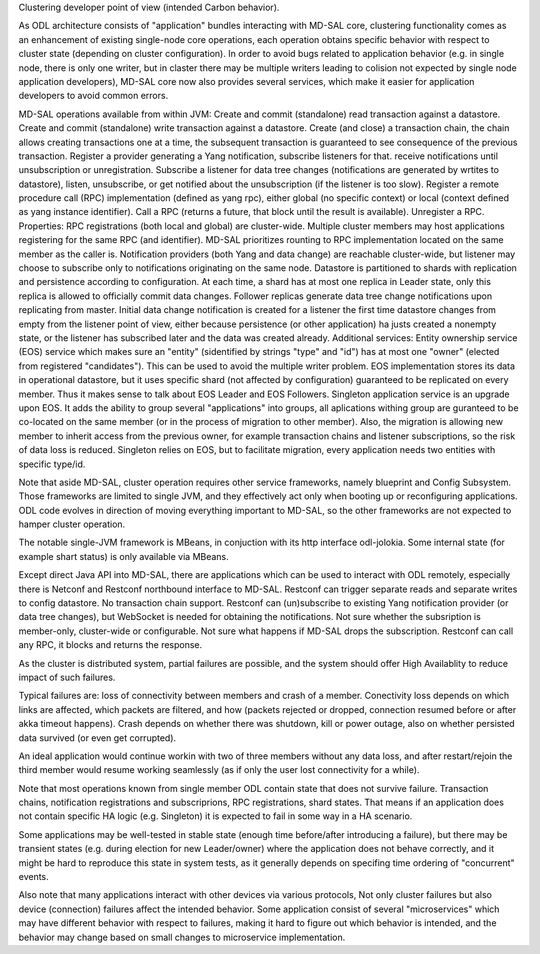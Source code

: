
Clustering developer point of view (intended Carbon behavior).

As ODL architecture consists of "application" bundles interacting with MD-SAL core,
clustering functionality comes as an enhancement of existing single-node core operations,
each operation obtains specific behavior with respect to cluster state
(depending on cluster configuration). In order to avoid bugs related to application behavior
(e.g. in single node, there is only one writer, but in claster there may be multiple writers
leading to colision not expected by single node application developers),
MD-SAL core now also provides several services,
which make it easier for application developers to avoid common errors.

MD-SAL operations available from within JVM:
Create and commit (standalone) read transaction against a datastore.
Create and commit (standalone) write transaction against a datastore.
Create (and close) a transaction chain, the chain allows creating transactions one at a time,
the subsequent transaction is guaranteed to see consequence of the previous transaction.
Register a provider generating a Yang notification, subscribe listeners for that.
receive notifications until unsubscription or unregistration.
Subscribe a listener for data tree changes (notifications are generated by wrtites to datastore),
listen, unsubscribe, or get notified about the unsubscription (if the listener is too slow).
Register a remote procedure call (RPC) implementation (defined as yang rpc),
either global (no specific context) or local (context defined as yang instance identifier).
Call a RPC (returns a future, that block until the result is available). Unregister a RPC.
Properties:
RPC registrations (both local and global) are cluster-wide. Multiple cluster members
may host applications registering for the same RPC (and identifier).
MD-SAL prioritizes rounting to RPC implementation located on the same member as the caller is.
Notification providers (both Yang and data change) are reachable cluster-wide,
but listener may choose to subscribe only to notifications originating on the same node.
Datastore is partitioned to shards with replication and persistence according to configuration.
At each time, a shard has at most one replica in Leader state, only this replica
is allowed to officially commit data changes. Follower replicas generate
data tree change notifications upon replicating from master.
Initial data change notification is created for a listener
the first time datastore changes from empty from the listener point of view,
either because persistence (or other application) ha justs created a nonempty state,
or the listener has subscribed later and the data was created already.
Additional services:
Entity ownership service (EOS) service which makes sure an "entity"
(sidentified by strings "type" and "id") has at most one "owner"
(elected from registered "candidates"). This can be used to avoid
the multiple writer problem. EOS implementation stores its data in operational datastore,
but it uses specific shard (not affected by configuration)
guaranteed to be replicated on every member.
Thus it makes sense to talk about EOS Leader and EOS Followers.
Singleton application service is an upgrade upon EOS. It adds the ability to group several
"applications" into groups, all aplications withing group are guranteed
to be co-located on the same member (or in the process of migration to other member).
Also, the migration is allowing new member to inherit access from the previous owner,
for example transaction chains and listener subscriptions, so the risk of data loss is reduced.
Singleton relies on EOS, but to facilitate migration, every application needs two entities
with specific type/id.

Note that aside MD-SAL, cluster operation requires other service frameworks,
namely blueprint and Config Subsystem. Those frameworks are limited to single JVM,
and they effectively act only when booting up or reconfiguring applications.
ODL code evolves in direction of moving everything important to MD-SAL,
so the other frameworks are not expected to hamper cluster operation.

The notable single-JVM framework is MBeans, in conjuction with its http interface odl-jolokia.
Some internal state (for example shart status) is only available via MBeans.

Except direct Java API into MD-SAL, there are applications which can be used to interact
with ODL remotely, especially there is Netconf and Restconf northbound interface to MD-SAL.
Restconf can trigger separate reads and separate writes to config datastore.
No transaction chain support. Restconf can (un)subscribe to existing Yang notification provider
(or data tree changes), but WebSocket is needed for obtaining the notifications.
Not sure whether the subsription is member-only, cluster-wide or configurable.
Not sure what happens if MD-SAL drops the subscription.
Restconf can call any RPC, it blocks and returns the response.

As the cluster is distributed system, partial failures are possible, and the system
should offer High Availablity to reduce impact of such failures.

Typical failures are: loss of connectivity between members and crash of a member.
Conectivity loss depends on which links are affected, which packets are filtered, and how
(packets rejected or dropped, connection resumed before or after akka timeout happens).
Crash depends on whether there was shutdown, kill or power outage,
also on whether persisted data survived (or even get corrupted).

An ideal application would continue workin with two of three members without any data loss,
and after restart/rejoin the third member would resume working seamlessly
(as if only the user lost connectivity for a while).

Note that most operations known from single member ODL contain state
that does not survive failure.
Transaction chains, notification registrations and subscriprions, RPC registrations, shard states.
That means if an application does not contain specific HA logic (e.g. Singleton)
it is expected to fail in some way in a HA scenario.

Some applications may be well-tested in stable state
(enough time before/after introducing a failure), but there may be transient states
(e.g. during election for new Leader/owner) where the application does not behave correctly,
and it might be hard to reproduce this state in system tests, as it generally depends
on specifing time ordering of "concurrent" events.

Also note that many applications interact with other devices via various protocols,
Not only cluster failures but also device (connection) failures affect the intended behavior.
Some application consist of several "microservices" which may have different behavior
with respect to failures, making it hard to figure out which behavior is intended,
and the behavior may change based on small changes to microservice implementation.
